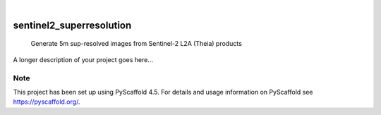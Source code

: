 .. These are examples of badges you might want to add to your README:
   please update the URLs accordingly

    .. image:: https://api.cirrus-ci.com/github/<USER>/sentinel2_superresolution.svg?branch=main
        :alt: Built Status
        :target: https://cirrus-ci.com/github/<USER>/sentinel2_superresolution
    .. image:: https://readthedocs.org/projects/sentinel2_superresolution/badge/?version=latest
        :alt: ReadTheDocs
        :target: https://sentinel2_superresolution.readthedocs.io/en/stable/
    .. image:: https://img.shields.io/coveralls/github/<USER>/sentinel2_superresolution/main.svg
        :alt: Coveralls
        :target: https://coveralls.io/r/<USER>/sentinel2_superresolution
    .. image:: https://img.shields.io/pypi/v/sentinel2_superresolution.svg
        :alt: PyPI-Server
        :target: https://pypi.org/project/sentinel2_superresolution/
    .. image:: https://img.shields.io/conda/vn/conda-forge/sentinel2_superresolution.svg
        :alt: Conda-Forge
        :target: https://anaconda.org/conda-forge/sentinel2_superresolution
    .. image:: https://pepy.tech/badge/sentinel2_superresolution/month
        :alt: Monthly Downloads
        :target: https://pepy.tech/project/sentinel2_superresolution
    .. image:: https://img.shields.io/twitter/url/http/shields.io.svg?style=social&label=Twitter
        :alt: Twitter
        :target: https://twitter.com/sentinel2_superresolution

.. image:: https://img.shields.io/badge/-PyScaffold-005CA0?logo=pyscaffold
    :alt: Project generated with PyScaffold
    :target: https://pyscaffold.org/

|

=========================
sentinel2_superresolution
=========================


    Generate 5m sup-resolved images from Sentinel-2 L2A (Theia) products


A longer description of your project goes here...


.. _pyscaffold-notes:

Note
====

This project has been set up using PyScaffold 4.5. For details and usage
information on PyScaffold see https://pyscaffold.org/.
